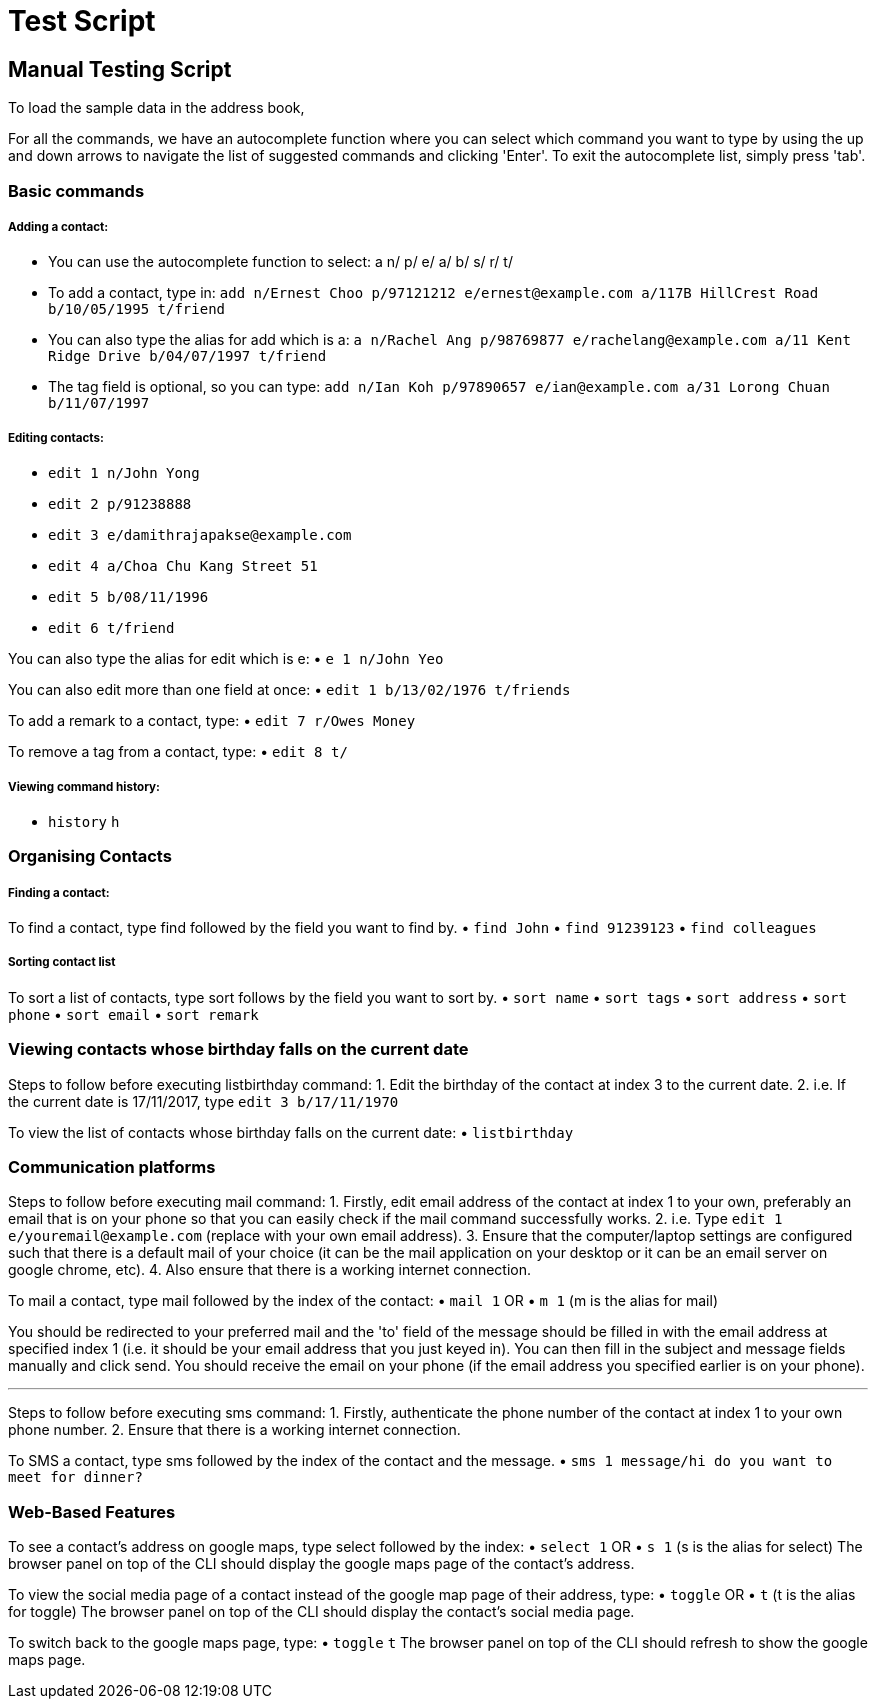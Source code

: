 = Test Script
:relfileprefix: team/
ifdef::env-github,env-browser[:outfilesuffix: .adoc]
:stylesDir: stylesheets

== Manual Testing Script

To load the sample data in the address book,

For all the commands, we have an autocomplete function where you can select which command you want to type by using the up and down arrows to navigate the list of suggested commands and clicking 'Enter'. To exit the autocomplete list, simply press 'tab'.

=== Basic commands

===== Adding a contact:

• You can use the autocomplete function to select: a n/ p/ e/ a/ b/ s/ r/ t/
• To add a contact, type in: `add n/Ernest Choo p/97121212 e/ernest@example.com a/117B HillCrest Road b/10/05/1995 t/friend`
• You can also type the alias for add which is a: `a n/Rachel Ang p/98769877 e/rachelang@example.com a/11 Kent Ridge Drive b/04/07/1997 t/friend`
• The tag field is optional, so you can type: `add n/Ian Koh p/97890657 e/ian@example.com a/31 Lorong Chuan b/11/07/1997`

===== Editing contacts:

• `edit 1 n/John Yong`
• `edit 2 p/91238888`
• `edit 3 e/damithrajapakse@example.com`
• `edit 4 a/Choa Chu Kang Street 51`
• `edit 5 b/08/11/1996`
• `edit 6 t/friend`

You can also type the alias for edit which is e:
• `e 1 n/John Yeo`

You can also edit more than one field at once:
• `edit 1 b/13/02/1976 t/friends`

To add a remark to a contact, type:
• `edit 7 r/Owes Money`

To remove a tag from a contact, type:
• `edit 8 t/`

===== Viewing command history:

• `history` `h`

=== Organising Contacts

===== Finding a contact:

To find a contact, type find followed by the field you want to find by.
• `find John`
• `find 91239123`
• `find colleagues`

===== Sorting contact list

To sort a list of contacts, type sort follows by the field you want to sort by.
• `sort name`
• `sort tags`
• `sort address`
• `sort phone`
• `sort email`
• `sort remark`

=== Viewing contacts whose birthday falls on the current date

Steps to follow before executing listbirthday command:
1. Edit the birthday of the contact at index 3 to the current date.
2. i.e. If the current date is 17/11/2017, type `edit 3 b/17/11/1970`

To view the list of contacts whose birthday falls on the current date:
• `listbirthday`

=== Communication platforms

Steps to follow before executing mail command:
1. Firstly, edit email address of the contact at index 1 to your own, preferably an email that is on your phone so that you can easily check if the mail command successfully works.
2. i.e. Type `edit 1 e/youremail@example.com` (replace with your own email address).
3. Ensure that the computer/laptop settings are configured such that there is a default mail of your choice (it can be the mail application on your desktop or it can be an email server on google chrome, etc).
4. Also ensure that there is a working internet connection.

To mail a contact, type mail followed by the index of the contact:
• `mail 1`
OR
• `m 1` (m is the alias for mail)

You should be redirected to your preferred mail and the 'to' field of the message should be filled in with the email address at specified index 1 (i.e. it should be your email address that you just keyed in). You can then fill in the subject and message fields manually and click send. You should receive the email on your phone (if the email address you specified earlier is on your phone).

---

Steps to follow before executing sms command:
1. Firstly, authenticate the phone number of the contact at index 1 to your own phone number.
2. Ensure that there is a working internet connection.

To SMS a contact, type sms followed by the index of the contact and the message.
• `sms 1 message/hi do you want to meet for dinner?`

=== Web-Based Features

To see a contact's address on google maps, type select followed by the index:
• `select 1`
OR
• `s 1` (s is the alias for select)
The browser panel on top of the CLI should display the google maps page of the contact's address.

To view the social media page of a contact instead of the google map page of their address, type:
• `toggle`
OR
• `t` (t is the alias for toggle)
The browser panel on top of the CLI should display the contact's social media page.

To switch back to the google maps page, type:
• `toggle` `t`
The browser panel on top of the CLI should refresh to show the google maps page.
